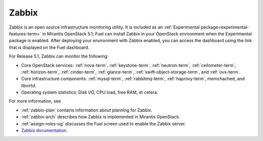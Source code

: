 
.. _zabbix-term:

Zabbix
------

Zabbix is an open source infrastructure monitoring utility.
It is included as an :ref:`Experimental package<experimental-features-term>`
in Mirantis OpenStack 5.1;
Fuel can install Zabbix in your OpenStack environment
when the Experimental package is enabled.
After deploying your environment with Zabbix enabled,
you can access the dashboard using the link
that is displayed on the Fuel dashboard.

For Release 5.1, Zabbix can monitor the following:

- Core OpenStack services: :ref:`nova-term`, :ref:`keystone-term`,
  :ref:`neutron-term`, :ref:`ceilometer-term`, :ref:`horizon-term`,
  :ref:`cinder-term`, :ref:`glance-term`, :ref:`swift-object-storage-term`,
  and :ref:`ovs-term`.

- Core infrastructure components: :ref:`mysql-term`,
  :ref:`rabbitmq-term`, :ref:`haproxy-term`,
  memchached, and libvirtd.

- Operating system statistics: Disk I/O, CPU load, free RAM, et cetera.

For more information, see

- :ref:`zabbix-plan` contains information about
  planning for Zabbix.
- :ref:`zabbix-arch` describes how Zabbix is implemented
  in Mirantis OpenStack.
- :ref:`assign-roles-ug` discusses the Fuel screen used
  to enable the Zabbix server.
- `Zabbix documentation <https://www.zabbix.com/documentation/2.2/manual>`_.


